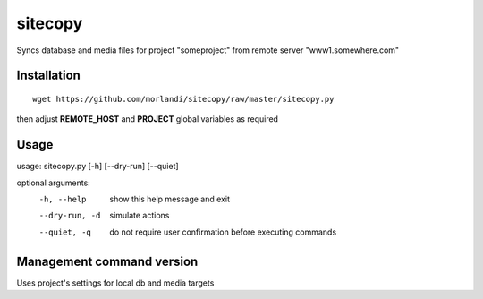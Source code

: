 sitecopy
========

Syncs database and media files for project "someproject" from remote server "www1.somewhere.com"

Installation
------------

::

    wget https://github.com/morlandi/sitecopy/raw/master/sitecopy.py

then adjust **REMOTE_HOST** and **PROJECT** global variables as required

Usage
-----

usage: sitecopy.py [-h] [--dry-run] [--quiet]

optional arguments:
  -h, --help     show this help message and exit
  --dry-run, -d  simulate actions
  --quiet, -q    do not require user confirmation before executing commands


Management command version
--------------------------

Uses project's settings for local db and media targets

